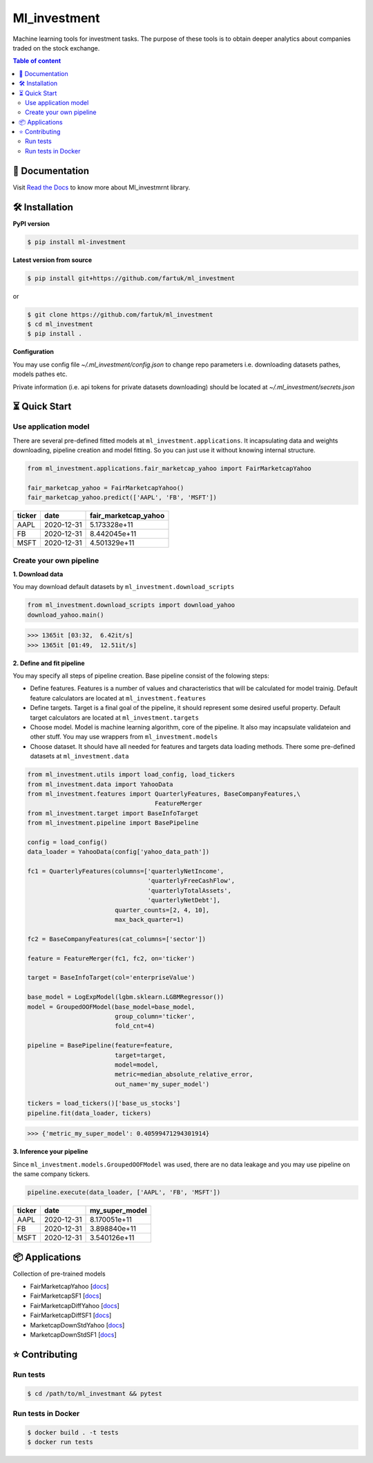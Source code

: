 Ml_investment
########################

Machine learning tools for investment tasks.
The purpose of these tools is to obtain deeper analytics
about companies traded on the stock exchange.


.. contents:: Table of content
   :depth: 2
   :backlinks: none



📔 Documentation
=================
Visit
`Read the Docs <https://ml-investment.readthedocs.io/en/latest/index.html>`__
to know more about Ml_investmrnt library.

🛠 Installation
===============


**PyPI version**

.. code-block:: bash

    $ pip install ml-investment


**Latest version from source**

.. code-block:: bash

    $ pip install git+https://github.com/fartuk/ml_investment

or

.. code-block:: bash

    $ git clone https://github.com/fartuk/ml_investment
    $ cd ml_investment
    $ pip install .


**Configuration**

You may use config file `~/.ml_investment/config.json`
to change repo parameters i.e. downloading datasets pathes, models pathes etc.

Private information (i.e. api tokens for private datasets downloading)
should be located at `~/.ml_investment/secrets.json`

⏳ Quick Start
==============


Use application model
---------------------



There are several pre-defined fitted models at
``ml_investment.applications``.
It incapsulating data and weights downloading, pipeline creation
and model fitting. So you can just use it without knowing internal structure.

.. code-block:: python

    from ml_investment.applications.fair_marketcap_yahoo import FairMarketcapYahoo

    fair_marketcap_yahoo = FairMarketcapYahoo()
    fair_marketcap_yahoo.predict(['AAPL', 'FB', 'MSFT'])


+-------------+-------------------------+------------------------+
| ticker      | date                    | fair_marketcap_yahoo   |
+=============+=========================+========================+
| AAPL        | 2020-12-31              | 5.173328e+11           |
+-------------+-------------------------+------------------------+
| FB          | 2020-12-31              | 8.442045e+11           |
+-------------+-------------------------+------------------------+
| MSFT        | 2020-12-31              | 4.501329e+11           |
+-------------+-------------------------+------------------------+



Create your own pipeline
-------------------------


**1. Download data**

You may download default datasets by
``ml_investment.download_scripts``

.. code-block:: python

    from ml_investment.download_scripts import download_yahoo
    download_yahoo.main()

>>> 1365it [03:32,  6.42it/s]
>>> 1365it [01:49,  12.51it/s]


**2. Define and fit pipeline**

You may specify all steps of pipeline creation.
Base pipeline consist of the folowing steps:

- Define features. Features is a number of values
  and characteristics that will be calculated for model trainig.
  Default feature calculators are located at
  ``ml_investment.features``
- Define targets. Target is a final goal of the pipeline, it should
  represent some desired useful property.
  Default target calculators are located at
  ``ml_investment.targets``
- Choose model. Model is machine learning algorithm, core of the pipeline.
  It also may incapsulate validateion and other stuff.
  You may use wrappers from
  ``ml_investment.models``
- Choose dataset. It should have all needed for features and targets
  data loading methods.
  There some pre-defined datasets at
  ``ml_investment.data``


.. code-block:: python

    from ml_investment.utils import load_config, load_tickers
    from ml_investment.data import YahooData
    from ml_investment.features import QuarterlyFeatures, BaseCompanyFeatures,\
                                       FeatureMerger
    from ml_investment.target import BaseInfoTarget
    from ml_investment.pipeline import BasePipeline

    config = load_config()
    data_loader = YahooData(config['yahoo_data_path'])

    fc1 = QuarterlyFeatures(columns=['quarterlyNetIncome',
                                     'quarterlyFreeCashFlow',
                                     'quarterlyTotalAssets',
                                     'quarterlyNetDebt'],
                            quarter_counts=[2, 4, 10],
                            max_back_quarter=1)

    fc2 = BaseCompanyFeatures(cat_columns=['sector'])

    feature = FeatureMerger(fc1, fc2, on='ticker')

    target = BaseInfoTarget(col='enterpriseValue')

    base_model = LogExpModel(lgbm.sklearn.LGBMRegressor())
    model = GroupedOOFModel(base_model=base_model,
                            group_column='ticker',
                            fold_cnt=4)

    pipeline = BasePipeline(feature=feature,
                            target=target,
                            model=model,
                            metric=median_absolute_relative_error,
                            out_name='my_super_model')

    tickers = load_tickers()['base_us_stocks']
    pipeline.fit(data_loader, tickers)

>>> {'metric_my_super_model': 0.40599471294301914}

**3. Inference your pipeline**

Since ``ml_investment.models.GroupedOOFModel`` was used,
there are no data leakage and you may use pipeline on the same company tickers.

.. code-block:: python

    pipeline.execute(data_loader, ['AAPL', 'FB', 'MSFT'])


+-------------+-------------------------+------------------+
| ticker      | date                    | my_super_model   |
+=============+=========================+==================+
| AAPL        | 2020-12-31              | 8.170051e+11     |
+-------------+-------------------------+------------------+
| FB          | 2020-12-31              | 3.898840e+11     |
+-------------+-------------------------+------------------+
| MSFT        | 2020-12-31              | 3.540126e+11     |
+-------------+-------------------------+------------------+

📦 Applications
================

Collection of pre-trained models

- FairMarketcapYahoo
  [`docs <https://ml-investment.readthedocs.io/en/latest/applications.html#module-ml_investment.applications.fair_marketcap_yahoo>`__]

- FairMarketcapSF1
  [`docs <https://ml-investment.readthedocs.io/en/latest/applications.html#module-ml_investment.applications.fair_marketcap_sf1>`__]
- FairMarketcapDiffYahoo
  [`docs <https://ml-investment.readthedocs.io/en/latest/applications.html#module-ml_investment.applications.fair_marketcap_diff_yahoo>`__]
- FairMarketcapDiffSF1
  [`docs <https://ml-investment.readthedocs.io/en/latest/applications.html#module-ml_investment.applications.fair_marketcap_diff_sf1>`__]
- MarketcapDownStdYahoo
  [`docs <https://ml-investment.readthedocs.io/en/latest/applications.html#module-ml_investment.applications.marketcap_down_std_yahoo>`__]
- MarketcapDownStdSF1
  [`docs <https://ml-investment.readthedocs.io/en/latest/applications.html#module-ml_investment.applications.marketcap_down_std_sf1>`__]


⭐ Contributing
=================

Run tests
----------

.. code-block:: bash

    $ cd /path/to/ml_investmant && pytest


Run tests in Docker
--------------------

.. code-block:: bash

    $ docker build . -t tests
    $ docker run tests

